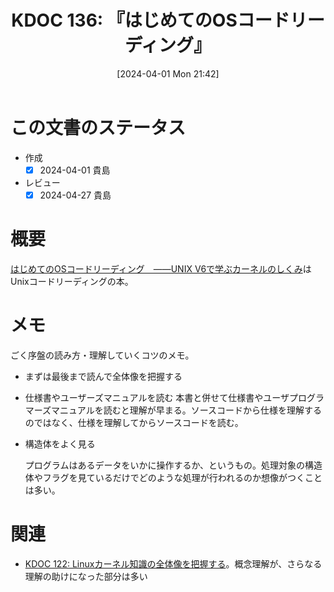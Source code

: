 :properties:
:ID: 20240401T214231
:mtime:    20241102180310 20241028101410
:ctime:    20241028101410
:end:
#+title:      KDOC 136: 『はじめてのOSコードリーディング』
#+date:       [2024-04-01 Mon 21:42]
#+filetags:   :book:
#+identifier: 20240401T214231

* この文書のステータス
- 作成
  - [X] 2024-04-01 貴島
- レビュー
  - [X] 2024-04-27 貴島

* 概要
[[https://gihyo.jp/dp/ebook/2013/978-4-7741-5517-3][はじめてのOSコードリーディング　――UNIX V6で学ぶカーネルのしくみ]]はUnixコードリーディングの本。

* メモ
ごく序盤の読み方・理解していくコツのメモ。

- まずは最後まで読んで全体像を把握する
- 仕様書やユーザーズマニュアルを読む
  本書と併せて仕様書やユーザプログラマーズマニュアルを読むと理解が早まる。ソースコードから仕様を理解するのではなく、仕様を理解してからソースコードを読む。

- 構造体をよく見る

  プログラムはあるデータをいかに操作するか、というもの。処理対象の構造体やフラグを見ているだけでどのような処理が行われるのか想像がつくことは多い。

* 関連
- [[id:20240314T212016][KDOC 122: Linuxカーネル知識の全体像を把握する]]。概念理解が、さらなる理解の助けになった部分は多い
